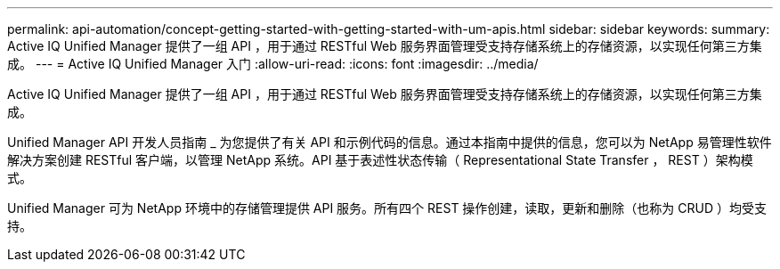 ---
permalink: api-automation/concept-getting-started-with-getting-started-with-um-apis.html 
sidebar: sidebar 
keywords:  
summary: Active IQ Unified Manager 提供了一组 API ，用于通过 RESTful Web 服务界面管理受支持存储系统上的存储资源，以实现任何第三方集成。 
---
= Active IQ Unified Manager 入门
:allow-uri-read: 
:icons: font
:imagesdir: ../media/


[role="lead"]
Active IQ Unified Manager 提供了一组 API ，用于通过 RESTful Web 服务界面管理受支持存储系统上的存储资源，以实现任何第三方集成。

Unified Manager API 开发人员指南 _ 为您提供了有关 API 和示例代码的信息。通过本指南中提供的信息，您可以为 NetApp 易管理性软件解决方案创建 RESTful 客户端，以管理 NetApp 系统。API 基于表述性状态传输（ Representational State Transfer ， REST ）架构模式。

Unified Manager 可为 NetApp 环境中的存储管理提供 API 服务。所有四个 REST 操作创建，读取，更新和删除（也称为 CRUD ）均受支持。
